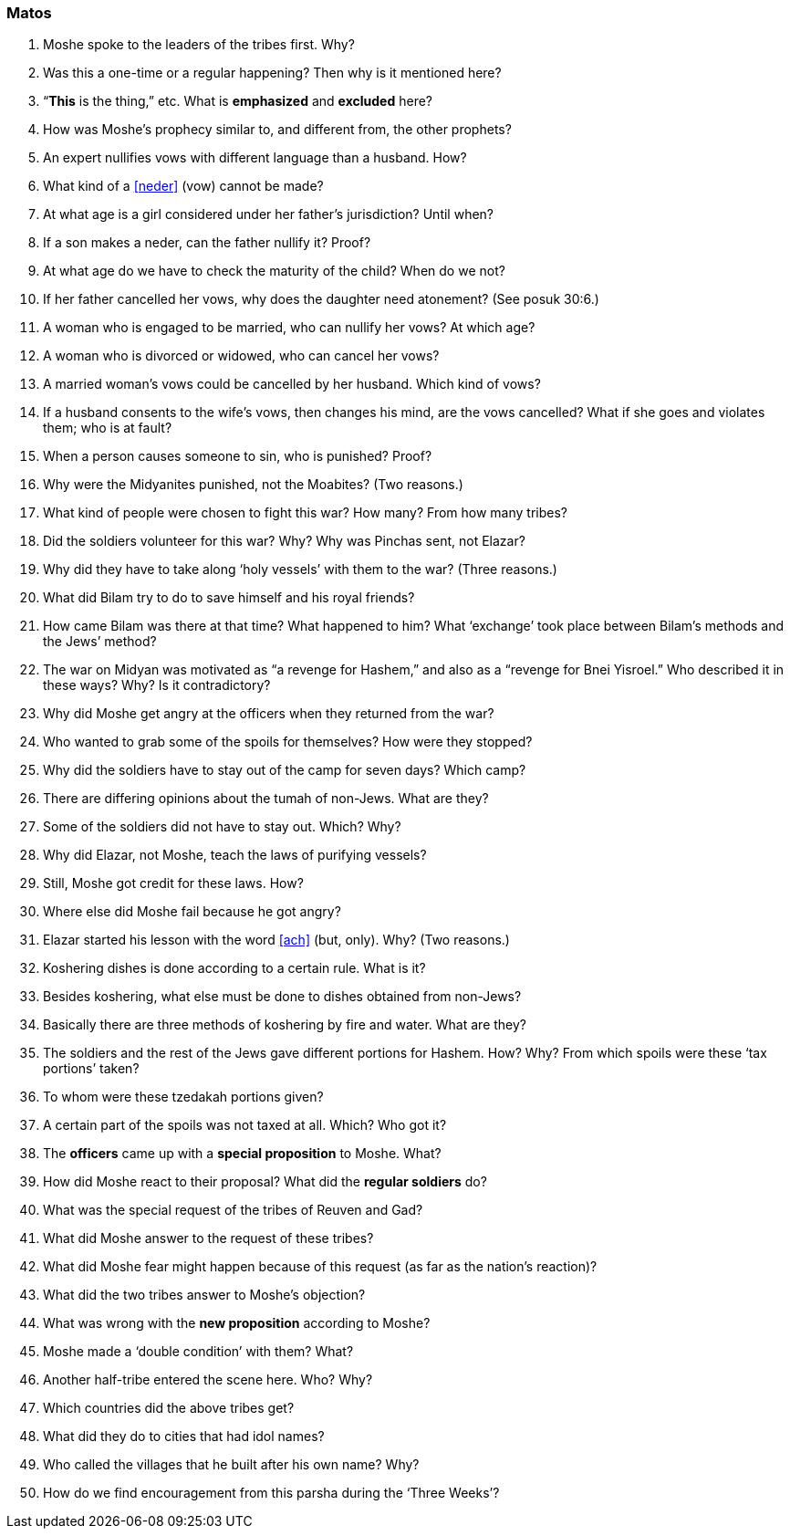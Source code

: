 [#matos]
=== Matos

. Moshe spoke to the leaders of the tribes first. Why?

. Was this a one-time or a regular happening? Then why is it mentioned here?

. “*This* is the thing,” etc. What is *emphasized* and *excluded* here?

. How was Moshe’s prophecy similar to, and different from, the other prophets?

. An expert nullifies vows with different language than a husband. How?

. What kind of a <<neder>> (vow) cannot be made?

. At what age is a girl considered under her father’s jurisdiction? Until when?

. If a son makes a neder, can the father nullify it? Proof?

. At what age do we have to check the maturity of the child? When do we not?

. If her father cancelled her vows, why does the daughter need atonement? (See posuk 30:6.)

. A woman who is engaged to be married, who can nullify her vows? At which age?

. A woman who is divorced or widowed, who can cancel her vows?

. A married woman’s vows could be cancelled by her husband. Which kind of vows?

. If a husband consents to the wife’s vows, then changes his mind, are the vows cancelled? What if she goes and violates them; who is at fault?

. When a person causes someone to sin, who is punished? Proof?

. Why were the Midyanites punished, not the Moabites? (Two reasons.)

. What kind of people were chosen to fight this war? How many? From how many tribes?

. Did the soldiers volunteer for this war? Why? Why was Pinchas sent, not Elazar?

. Why did they have to take along ‘holy vessels’ with them to the war? (Three reasons.)

. What did Bilam try to do to save himself and his royal friends?

. How came Bilam was there at that time? What happened to him? What ‘exchange’ took place between Bilam’s methods and the Jews’ method?

. The war on Midyan was motivated as “a revenge for Hashem,” and also as a “revenge for Bnei Yisroel.” Who described it in these ways? Why? Is it
contradictory?

. Why did Moshe get angry at the officers when they returned from the war?

. Who wanted to grab some of the spoils for themselves? How were they stopped?

. Why did the soldiers have to stay out of the camp for seven days? Which camp?

. There are differing opinions about the tumah of non-Jews. What are they?

. Some of the soldiers did not have to stay out. Which? Why?

. Why did Elazar, not Moshe, teach the laws of purifying vessels?

. Still, Moshe got credit for these laws. How?

. Where else did Moshe fail because he got angry?

. Elazar started his lesson with the word <<ach>> (but, only). Why? (Two reasons.)

. Koshering dishes is done according to a certain rule. What is it?

. Besides koshering, what else must be done to dishes obtained from non-Jews?

. Basically there are three methods of koshering by fire and water. What are they?

. The soldiers and the rest of the Jews gave different portions for Hashem. How? Why? From which spoils were these ‘tax portions’ taken?

. To whom were these tzedakah portions given?

. A certain part of the spoils was not taxed at all. Which? Who got it?

. The *officers* came up with a *special proposition* to Moshe. What?

. How did Moshe react to their proposal? What did the *regular soldiers* do?

. What was the special request of the tribes of Reuven and Gad?

. What did Moshe answer to the request of these tribes?

. What did Moshe fear might happen because of this request (as far as the nation’s reaction)?

. What did the two tribes answer to Moshe’s objection?

. What was wrong with the *new proposition* according to Moshe?

. Moshe made a ‘double condition’ with them? What?

. Another half-tribe entered the scene here. Who? Why?

. Which countries did the above tribes get?

. What did they do to cities that had idol names?

. Who called the villages that he built after his own name? Why?

. How do we find encouragement from this parsha during the ‘Three Weeks’?

